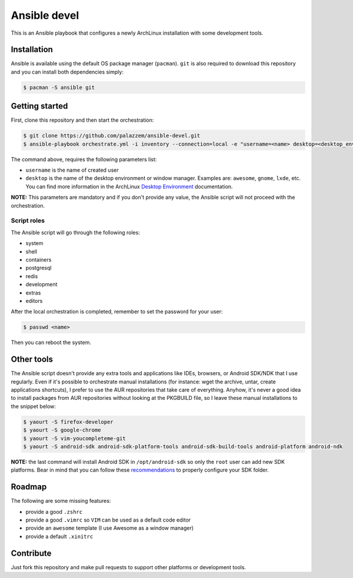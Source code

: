 =============
Ansible devel
=============

This is an Ansible playbook that configures a newly ArchLinux installation with some development tools.

Installation
------------

Ansible is available using the default OS package manager (``pacman``). ``git`` is also required to download
this repository and you can install both dependencies simply:

.. code-block:: bash

	$ pacman -S ansible git

Getting started
---------------

First, clone this repository and then start the orchestration:

.. code-block:: bash

	$ git clone https://github.com/palazzem/ansible-devel.git
	$ ansible-playbook orchestrate.yml -i inventory --connection=local -e "username=<name> desktop=<desktop_environment>"

The command above, requires the following parameters list:

* ``username`` is the name of created user
* ``desktop`` is the name of the desktop environment or window manager. Examples are: ``awesome``, ``gnome``, ``lxde``, etc.
  You can find more information in the ArchLinux `Desktop Environment`_ documentation.

.. _Desktop Environment: https://wiki.archlinux.org/index.php/Desktop_environment

**NOTE:** This parameters are mandatory and if you don't provide any value, the Ansible script will not proceed with
the orchestration.

Script roles
~~~~~~~~~~~~

The Ansible script will go through the following roles:

* system
* shell
* containers
* postgresql
* redis
* development
* extras
* editors

After the local orchestration is completed, remember to set the password for your user:

.. code-block:: bash

        $ passwd <name>

Then you can reboot the system.

Other tools
-----------

The Ansible script doesn't provide any extra tools and applications like IDEs, browsers, or Android SDK/NDK that I use
regularly. Even if it's possible to orchestrate manual installations (for instance: wget the archive, untar, create
applications shortcuts), I prefer to use the AUR repositories that take care of everything. Anyhow, it's never a good
idea to install packages from AUR repositories without looking at the PKGBUILD file, so I leave these manual installations
to the snippet below:

.. code-block:: bash

        $ yaourt -S firefox-developer
        $ yaourt -S google-chrome
        $ yaourt -S vim-youcompleteme-git
        $ yaourt -S android-sdk android-sdk-platform-tools android-sdk-build-tools android-platform android-ndk

**NOTE:** the last command will install Android SDK in ``/opt/android-sdk`` so only the ``root`` user can add
new SDK platforms. Bear in mind that you can follow these `recommendations`_ to properly configure your SDK
folder.

.. _recommendations: https://wiki.archlinux.org/index.php/android#Android_development

Roadmap
-------

The following are some missing features:

* provide a good ``.zshrc``
* provide a good ``.vimrc`` so ``VIM`` can be used as a default code editor
* provide an ``awesome`` template (I use Awesome as a window manager)
* provide a default ``.xinitrc``

Contribute
----------

Just fork this repository and make pull requests to support other platforms or development tools.
